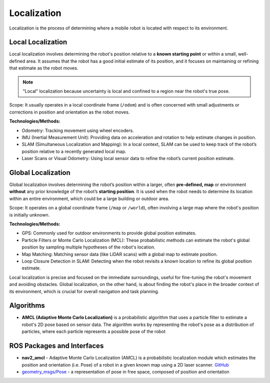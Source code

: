 ============
Localization
============
Localization is the process of determining where a mobile robot is located with respect to its environment.

.. image:: images/localization_discrete.png   
   :alt: Localization Discrete probability function

.. image:: images/localization_continuous.png   
   :alt: Localization Continuous probability function


Local Localization
==================
Local localization involves determining the robot's position relative to a **known starting point** or within a small, 
well-defined area. It assumes that the robot has a good initial estimate of its position, and it focuses on maintaining 
or refining that estimate as the robot moves.

.. note::
   "Local" localization because uncertainty is local and confined to a region near the robot's true pose.

Scope: It usually operates in a local coordinate frame (``/odom``) and is often concerned with small adjustments or 
corrections in position and orientation as the robot moves.

**Technologies/Methods:**

* Odometry: Tracking movement using wheel encoders.

* IMU (Inertial Measurement Unit): Providing data on acceleration and rotation to help estimate changes in position.

* SLAM (Simultaneous Localization and Mapping): In a local context, SLAM can be used to keep track of the robot’s position relative to a recently generated local map.

* Laser Scans or Visual Odometry: Using local sensor data to refine the robot’s current position estimate.


Global Localization
===================
Global localization involves determining the robot’s position within a larger, often **pre-defined, map** or environment **without** 
any prior knowledge of the robot’s **starting position**. It is used when the robot needs to determine its location within an 
entire environment, which could be a large building or outdoor area.

Scope: It operates on a global coordinate frame (``/map`` or ``/world``), often involving a large map where the robot's position is initially unknown.

**Technologies/Methods:**

* GPS: Commonly used for outdoor environments to provide global position estimates.

* Particle Filters or Monte Carlo Localization (MCL): These probabilistic methods can estimate the robot's global position by sampling multiple hypotheses of the robot's location.

* Map Matching: Matching sensor data (like LiDAR scans) with a global map to estimate position.

* Loop Closure Detection in SLAM: Detecting when the robot revisits a known location to refine its global position estimate.


Local localization is precise and focused on the immediate surroundings, useful for fine-tuning the robot's movement and avoiding obstacles. 
Global localization, on the other hand, is about finding the robot's place in the broader context of its environment, 
which is crucial for overall navigation and task planning.


Algorithms
==========

* **AMCL (Adaptive Monte Carlo Localization)** is a probabilistic algorithm that uses a particle filter to estimate    
  a robot's 2D pose based on sensor data. The algorithm works by representing the robot's pose as a distribution  
  of particles, where each particle represents a possible pose of the robot  


ROS Packages and Interfaces
===========================

* **nav2_amcl** - Adaptive Monte Carlo Localization (AMCL) is a probabilistic localization module which estimates the position 
  and orientation (i.e. Pose) of a robot in a given known map using a 2D laser scanner. `GitHub <https://github.com/ros-navigation/navigation2/tree/main/nav2_amcl>`_

* `geometry_msgs/Pose <https://docs.ros.org/en/noetic/api/geometry_msgs/html/msg/Pose.html>`_ - a representation of pose in free space, composed of position and orientation